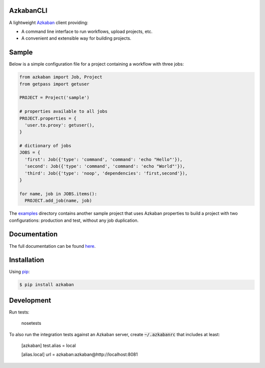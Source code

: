 .. default-role:: code


AzkabanCLI |build_image|
------------------------

.. |build_image| image:: https://travis-ci.org/mtth/azkaban.png?branch=master
  :target: https://travis-ci.org/mtth/azkaban

A lightweight Azkaban_ client providing:

* A command line interface to run workflows, upload projects, etc.
* A convenient and extensible way for building projects.


Sample
------

Below is a simple configuration file for a project containing a workflow with 
three jobs:

.. code-block:: python

  from azkaban import Job, Project
  from getpass import getuser

  PROJECT = Project('sample')

  # properties available to all jobs
  PROJECT.properties = {
    'user.to.proxy': getuser(),
  }

  # dictionary of jobs
  JOBS = {
    'first': Job({'type': 'command', 'command': 'echo "Hello"'}),
    'second': Job({'type': 'command', 'command': 'echo "World"'}),
    'third': Job({'type': 'noop', 'dependencies': 'first,second'}),
  }

  for name, job in JOBS.items():
    PROJECT.add_job(name, job)

The examples_ directory contains another sample project that uses Azkaban 
properties to build a project with two configurations: production and test, 
without any job duplication.


Documentation
-------------

The full documentation can be found here_.


Installation
------------

Using pip_:

.. code-block:: bash

  $ pip install azkaban


.. _Azkaban: http://data.linkedin.com/opensource/azkaban
.. _pip: http://www.pip-installer.org/en/latest/
.. _here: http://azkabancli.readthedocs.org/
.. _examples: https://github.com/mtth/azkaban/tree/master/examples

Development
------------

Run tests:

  nosetests

To also run the integration tests against an Azkaban server, create `~/.azkabanrc` that includes at least:

  [azkaban]
  test.alias = local

  [alias.local]
  url = azkaban:azkaban@http://localhost:8081

